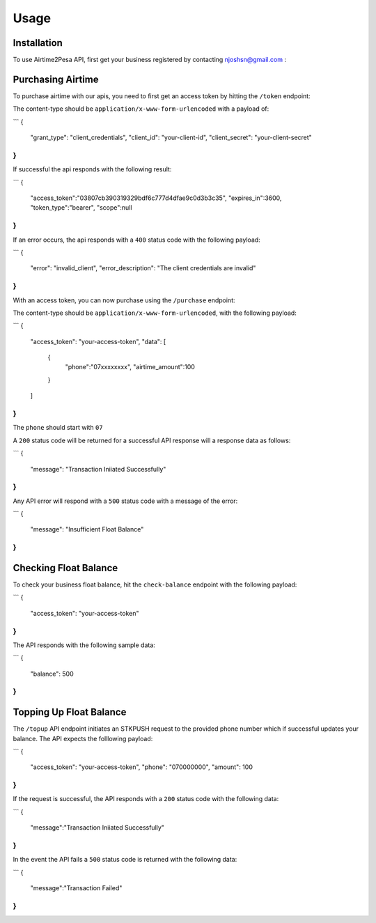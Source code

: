 Usage
=====

.. _installation:

Installation
------------

To use Airtime2Pesa API, first get your business registered by contacting njoshsn@gmail.com :


Purchasing Airtime
----------------

To purchase airtime with our apis,
you need to first get an access token by hitting the ``/token`` endpoint:

The content-type should be ``application/x-www-form-urlencoded`` with a payload of:

```
{
    "grant_type": "client_credentials",
    "client_id": "your-client-id",
    "client_secret": "your-client-secret"
}
```
If successful the api responds with the following result:

```
{
   "access_token":"03807cb390319329bdf6c777d4dfae9c0d3b3c35",
   "expires_in":3600,
   "token_type":"bearer",
   "scope":null
}
```

If an error occurs, the api responds with a ``400`` status code with the following payload:

```
{
    "error": "invalid_client",
    "error_description": "The client credentials are invalid"
}
```


With an access token, you can now purchase using the ``/purchase`` endpoint:

The content-type should be ``application/x-www-form-urlencoded``, with the following payload:

```
{
    "access_token": "your-access-token",
    "data": [
       {
          "phone":"07xxxxxxxx",
          "airtime_amount":100
       }
    ]
}
```

The ``phone`` should start with ``07``

A ``200`` status code will be returned for a successful API response will a response data as follows:

```
{
    "message": "Transaction Iniiated Successfully"
}
```

Any API error will respond with a ``500`` status code with a message of the error:

```
{
    "message": "Insufficient Float Balance"
}
```

Checking Float Balance
----------------

To check your business float balance, hit the ``check-balance`` endpoint with the following payload:

```
{
    "access_token": "your-access-token"
}
```

The API responds with the following sample data:

```
{
    "balance": 500
}
```

Topping Up Float Balance
----------------

The ``/topup`` API endpoint initiates an STKPUSH request to the provided phone number which if successful updates your balance. The API expects the folllowing payload:

```
{
    "access_token": "your-access-token",
    "phone": "070000000",
    "amount": 100
}
```

If the request is successful, the API responds with a ``200`` status code with the following data:

```
{
    "message":"Transaction Iniiated Successfully"
}
```

In the event the API fails a  ``500`` status code is returned with the following data:

```
{
    "message":"Transaction Failed"
}
```
